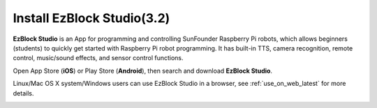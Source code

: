 .. _install_ezblock_app_latest:

Install EzBlock Studio(3.2)
==============================

**EzBlock Studio** is an App for programming and controlling SunFounder Raspberry Pi robots, which allows beginners (students) to quickly get started with Raspberry Pi robot programming. It has built-in TTS, camera recognition, remote control, music/sound effects, and sensor control functions.

Open App Store (**iOS**) or Play Store (**Android**), then search and download **EzBlock Studio**.

Linux/Mac OS X system/Windows users can use EzBlock Studio in a browser, see :ref:`use_on_web_latest` for more details.

.. image:: ../img/IMG_0407.PNG
    :align: center